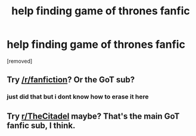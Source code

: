 #+TITLE: help finding game of thrones fanfic

* help finding game of thrones fanfic
:PROPERTIES:
:Author: repasad
:Score: 1
:DateUnix: 1566949740.0
:DateShort: 2019-Aug-28
:FlairText: What's That Fic?
:END:
[removed]


** Try [[/r/fanfiction]]? Or the GoT sub?
:PROPERTIES:
:Author: account_394
:Score: 2
:DateUnix: 1566958124.0
:DateShort: 2019-Aug-28
:END:

*** just did that but i dont know how to erase it here
:PROPERTIES:
:Author: repasad
:Score: 1
:DateUnix: 1566958947.0
:DateShort: 2019-Aug-28
:END:


** Try [[/r/TheCitadel][r/TheCitadel]] maybe? That's the main GoT fanfic sub, I think.
:PROPERTIES:
:Author: katejkatz
:Score: 1
:DateUnix: 1566961211.0
:DateShort: 2019-Aug-28
:END:
